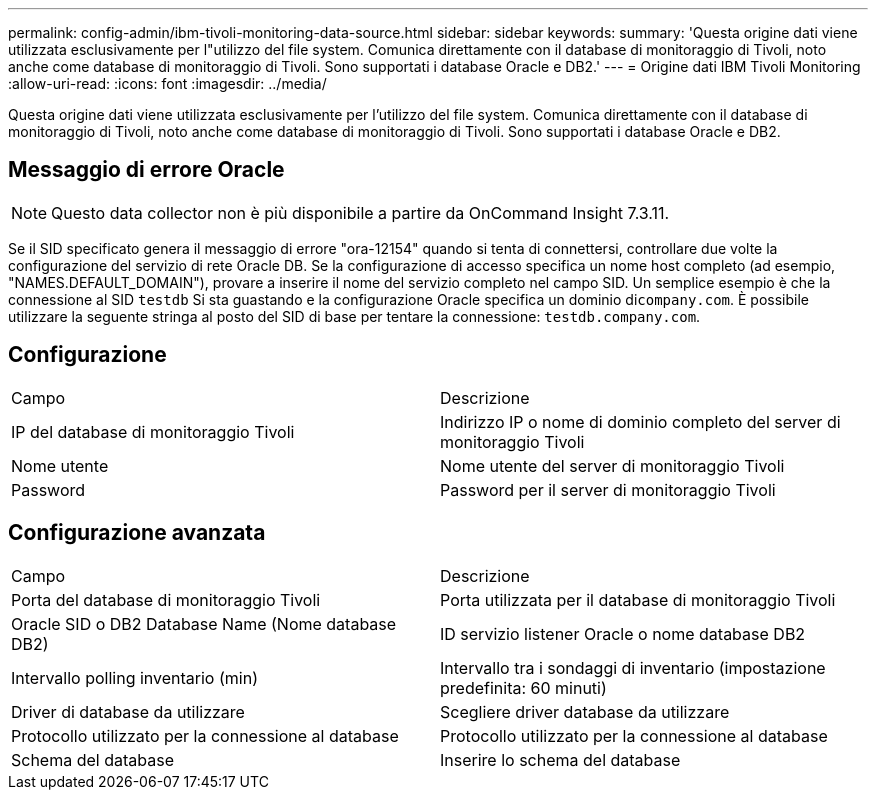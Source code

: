 ---
permalink: config-admin/ibm-tivoli-monitoring-data-source.html 
sidebar: sidebar 
keywords:  
summary: 'Questa origine dati viene utilizzata esclusivamente per l"utilizzo del file system. Comunica direttamente con il database di monitoraggio di Tivoli, noto anche come database di monitoraggio di Tivoli. Sono supportati i database Oracle e DB2.' 
---
= Origine dati IBM Tivoli Monitoring
:allow-uri-read: 
:icons: font
:imagesdir: ../media/


[role="lead"]
Questa origine dati viene utilizzata esclusivamente per l'utilizzo del file system. Comunica direttamente con il database di monitoraggio di Tivoli, noto anche come database di monitoraggio di Tivoli. Sono supportati i database Oracle e DB2.



== Messaggio di errore Oracle

[NOTE]
====
Questo data collector non è più disponibile a partire da OnCommand Insight 7.3.11.

====
Se il SID specificato genera il messaggio di errore "ora-12154" quando si tenta di connettersi, controllare due volte la configurazione del servizio di rete Oracle DB. Se la configurazione di accesso specifica un nome host completo (ad esempio, "NAMES.DEFAULT_DOMAIN"), provare a inserire il nome del servizio completo nel campo SID. Un semplice esempio è che la connessione al SID `testdb` Si sta guastando e la configurazione Oracle specifica un dominio di``company.com``. È possibile utilizzare la seguente stringa al posto del SID di base per tentare la connessione: `testdb.company.com`.



== Configurazione

|===


| Campo | Descrizione 


 a| 
IP del database di monitoraggio Tivoli
 a| 
Indirizzo IP o nome di dominio completo del server di monitoraggio Tivoli



 a| 
Nome utente
 a| 
Nome utente del server di monitoraggio Tivoli



 a| 
Password
 a| 
Password per il server di monitoraggio Tivoli

|===


== Configurazione avanzata

|===


| Campo | Descrizione 


 a| 
Porta del database di monitoraggio Tivoli
 a| 
Porta utilizzata per il database di monitoraggio Tivoli



 a| 
Oracle SID o DB2 Database Name (Nome database DB2)
 a| 
ID servizio listener Oracle o nome database DB2



 a| 
Intervallo polling inventario (min)
 a| 
Intervallo tra i sondaggi di inventario (impostazione predefinita: 60 minuti)



 a| 
Driver di database da utilizzare
 a| 
Scegliere driver database da utilizzare



 a| 
Protocollo utilizzato per la connessione al database
 a| 
Protocollo utilizzato per la connessione al database



 a| 
Schema del database
 a| 
Inserire lo schema del database

|===